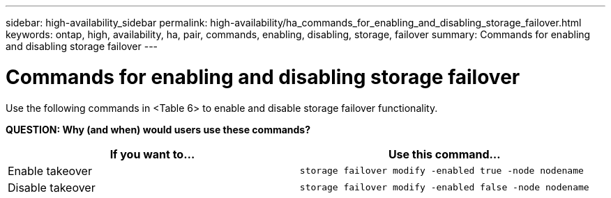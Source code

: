 ---
sidebar: high-availability_sidebar
permalink: high-availability/ha_commands_for_enabling_and_disabling_storage_failover.html
keywords: ontap, high, availability, ha, pair, commands, enabling, disabling, storage, failover
summary: Commands for enabling and disabling storage failover
---

= Commands for enabling and disabling storage failover
:hardbreaks:
:nofooter:
:icons: font
:linkattrs:
:imagesdir: ./media/

[.lead]
Use the following commands in <Table 6> to enable and disable storage failover functionality.

*QUESTION: Why (and when) would users use these commands?*
[cols=2*,options="header"]
|===
|If you want to... |Use this command...

|Enable takeover
|`storage failover modify -enabled true -node nodename`
|Disable takeover
|`storage failover modify -enabled false -node nodename`
|===

//
// This file was created with NDAC Version 2.0 (August 17, 2020)
//
// 2021-04-14 10:46:21.443888
//

